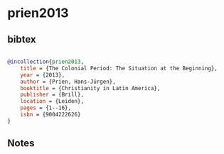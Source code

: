 * prien2013




** bibtex

#+NAME: bibtex
#+BEGIN_SRC bibtex

@incollection{prien2013,
    title = {The Colonial Period: The Situation at the Beginning},
    year = {2013},
    author = {Prien, Hans-Jürgen},
    booktitle = {Christianity in Latin America},
    publisher = {Brill},
    location = {Leiden},
    pages = {1--16},
    isbn = {9004222626}
}

#+END_SRC




** Notes


